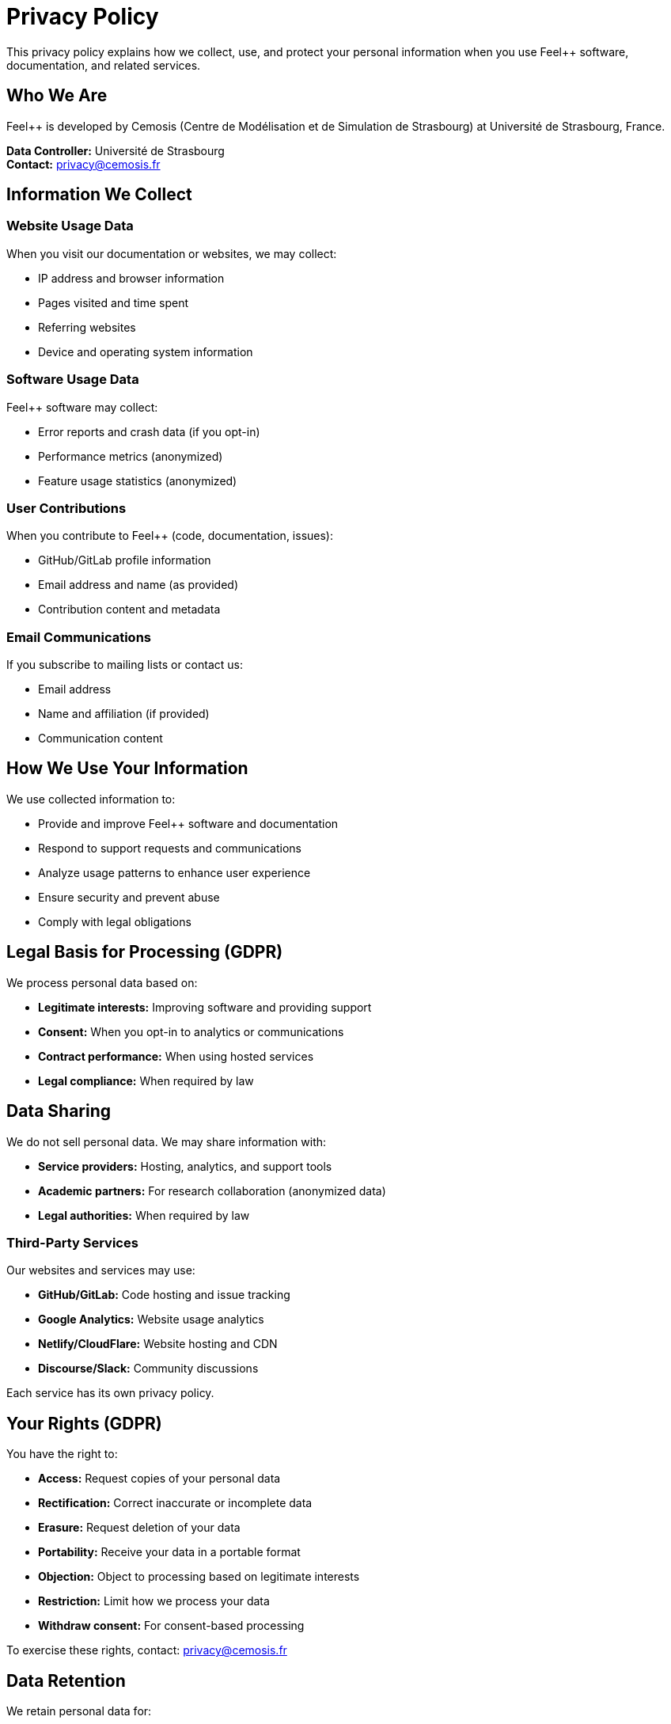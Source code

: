 = Privacy Policy
:description: Privacy policy for Feel++ website, software, and services - GDPR compliant
:keywords: privacy, GDPR, data protection, personal data, feel++

[.lead]
This privacy policy explains how we collect, use, and protect your personal information when you use Feel++ software, documentation, and related services.

== Who We Are

Feel++ is developed by Cemosis (Centre de Modélisation et de Simulation de Strasbourg) at Université de Strasbourg, France.

**Data Controller:** Université de Strasbourg +
**Contact:** privacy@cemosis.fr

== Information We Collect

=== Website Usage Data

When you visit our documentation or websites, we may collect:

* IP address and browser information
* Pages visited and time spent
* Referring websites
* Device and operating system information

=== Software Usage Data

Feel++ software may collect:

* Error reports and crash data (if you opt-in)
* Performance metrics (anonymized)
* Feature usage statistics (anonymized)

=== User Contributions

When you contribute to Feel++ (code, documentation, issues):

* GitHub/GitLab profile information
* Email address and name (as provided)
* Contribution content and metadata

=== Email Communications

If you subscribe to mailing lists or contact us:

* Email address
* Name and affiliation (if provided)
* Communication content

== How We Use Your Information

We use collected information to:

* Provide and improve Feel++ software and documentation
* Respond to support requests and communications
* Analyze usage patterns to enhance user experience
* Ensure security and prevent abuse
* Comply with legal obligations

== Legal Basis for Processing (GDPR)

We process personal data based on:

* **Legitimate interests:** Improving software and providing support
* **Consent:** When you opt-in to analytics or communications
* **Contract performance:** When using hosted services
* **Legal compliance:** When required by law

== Data Sharing

We do not sell personal data. We may share information with:

* **Service providers:** Hosting, analytics, and support tools
* **Academic partners:** For research collaboration (anonymized data)
* **Legal authorities:** When required by law

=== Third-Party Services

Our websites and services may use:

* **GitHub/GitLab:** Code hosting and issue tracking
* **Google Analytics:** Website usage analytics
* **Netlify/CloudFlare:** Website hosting and CDN
* **Discourse/Slack:** Community discussions

Each service has its own privacy policy.

== Your Rights (GDPR)

You have the right to:

* **Access:** Request copies of your personal data
* **Rectification:** Correct inaccurate or incomplete data
* **Erasure:** Request deletion of your data
* **Portability:** Receive your data in a portable format
* **Objection:** Object to processing based on legitimate interests
* **Restriction:** Limit how we process your data
* **Withdraw consent:** For consent-based processing

To exercise these rights, contact: privacy@cemosis.fr

== Data Retention

We retain personal data for:

* **Website analytics:** 26 months maximum
* **User contributions:** Indefinitely (for project continuity)
* **Email communications:** Until you unsubscribe
* **Support requests:** 3 years after resolution

== Data Security

We implement appropriate security measures including:

* Encryption of data in transit and at rest
* Regular security assessments
* Access controls and authentication
* Backup and recovery procedures

== International Data Transfers

Your data may be transferred to countries outside the EU. We ensure adequate protection through:

* **Adequacy decisions:** For countries with adequate protection
* **Standard contractual clauses:** For other transfers
* **Appropriate safeguards:** As required by GDPR

== Cookies and Tracking

See our xref:cookie-policy.adoc[Cookie Policy] for detailed information about cookies and tracking technologies.

== Children's Privacy

Feel++ services are not directed at children under 13. We do not knowingly collect personal information from children under 13.

== Changes to This Policy

We may update this privacy policy periodically. Material changes will be communicated through:

* Notice on our website
* Email to registered users
* Project announcement channels

== Contact Information

For privacy-related questions or requests:

* **Email:** privacy@cemosis.fr
* **Address:** Cemosis, Université de Strasbourg, 7 rue René Descartes, 67084 Strasbourg Cedex, France
* **Data Protection Officer:** dpo@unistra.fr

== Supervisory Authority

You have the right to lodge a complaint with the French data protection authority (CNIL):

* **Website:** https://www.cnil.fr
* **Address:** 3 Place de Fontenoy, TSA 80715, 75334 Paris Cedex 07, France

---

*Last updated: {docdate}*

*This policy complies with the EU General Data Protection Regulation (GDPR) and French data protection laws.*